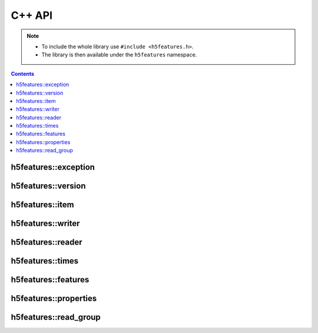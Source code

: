 .. highlight:: c++

C++ API
=======

.. note::

   * To include the whole library use ``#include <h5features.h>``.
   * The library is then available under the ``h5features`` namespace.


.. contents:: Contents
   :local:

h5features::exception
---------------------

.. doxygenclass:: h5features::exception


h5features::version
-------------------

.. doxygenenum:: h5features::version

.. doxygenvariable:: h5features::current_version

.. doxygenfunction:: h5features::read_version

.. doxygenfunction:: h5features::write_version


h5features::item
------------------

.. doxygenclass:: h5features::item


h5features::writer
------------------

.. doxygenclass:: h5features::writer


h5features::reader
------------------

.. doxygenclass:: h5features::reader


h5features::times
-----------------

.. doxygenclass:: h5features::times


h5features::features
--------------------

.. doxygenclass:: h5features::features


h5features::properties
----------------------

.. doxygenclass:: h5features::properties


h5features::read_group
----------------------

.. doxygenfunction:: h5features::read_group